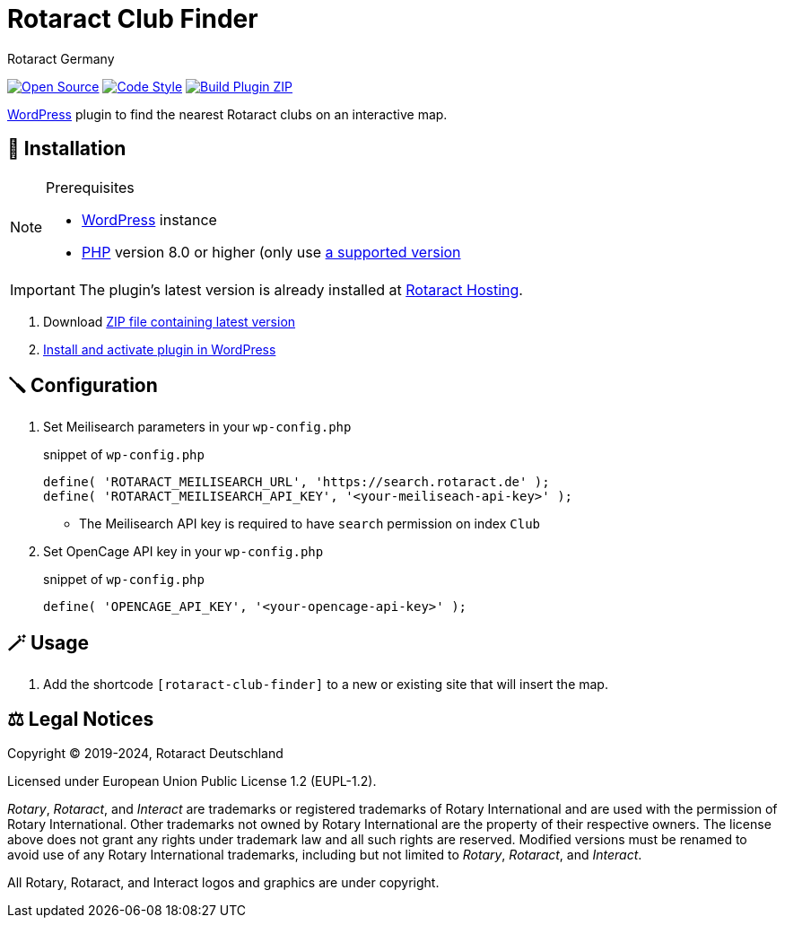 = Rotaract Club Finder
Rotaract Germany

ifdef::env-github[]
:tip-caption: 💡
:note-caption: ℹ
:important-caption: ❗
:caution-caption: 🔥
:warning-caption: ⚠
endif::[]

:badge_url: https://img.shields.io
:repo_path: rotaract/rotaract-club-finder

// General Badges
image:{badge_url}/badge/Open_Source-❤-orange[Open Source, link="https://opensource.org"]
image:{badge_url}/badge/code_style-WordPress-brightgreen[Code Style, link="https://make.wordpress.org/core/handbook/best-practices/coding-standards/"]
// Status Badges
image:https://github.com/{repo_path}/actions/workflows/build.yml/badge.svg[Build Plugin ZIP, link="https://github.com/{repo_path}/actions/workflows/build.yml"]

https://wordpress.org/[WordPress] plugin to find the nearest Rotaract clubs on an interactive map.

== 🔧 Installation

.Prerequisites
[NOTE]
--
* https://wordpress.com[WordPress] instance
* https://www.php.net[PHP] version 8.0 or higher (only use https://www.php.net/supported-versions.php[a supported version]
--

IMPORTANT: The plugin's latest version is already installed at https://hosting.rotaract.de[Rotaract Hosting].

. Download https://github.com/rotaract/rotaract-club-finder/releases/latest/download/rotaract-club-finder.zip[ZIP file containing latest version]
. https://wordpress.com/support/plugins/install-a-plugin/#install-a-plugin-with-a-zip-file[Install and activate plugin in WordPress]

== 🪛 Configuration

. Set Meilisearch parameters in your `wp-config.php`
+
.snippet of `wp-config.php`
[source, php]
----
define( 'ROTARACT_MEILISEARCH_URL', 'https://search.rotaract.de' );
define( 'ROTARACT_MEILISEARCH_API_KEY', '<your-meiliseach-api-key>' );
----
  * The Meilisearch API key is required to have `search` permission on index `Club`
. Set OpenCage API key in your `wp-config.php`
+
.snippet of `wp-config.php`
[source, php]
----
define( 'OPENCAGE_API_KEY', '<your-opencage-api-key>' );
----

== 🪄 Usage

. Add the shortcode `[rotaract-club-finder]` to a new or existing site that will insert the map.

== ⚖️ Legal Notices

Copyright © 2019-2024, Rotaract Deutschland

Licensed under European Union Public License 1.2 (EUPL-1.2).

_Rotary_, _Rotaract_, and _Interact_ are trademarks or registered trademarks of Rotary International and are used with the permission of Rotary International.
Other trademarks not owned by Rotary International are the property of their respective owners.
The license above does not grant any rights under trademark law and all such rights are reserved.
Modified versions must be renamed to avoid use of any Rotary International trademarks, including but not limited to _Rotary_, _Rotaract_, and _Interact_.

All Rotary, Rotaract, and Interact logos and graphics are under copyright.
